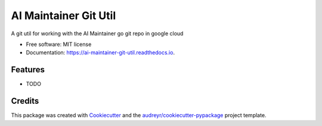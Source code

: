 ======================
AI Maintainer Git Util
======================


.. image:: https://img.shields.io/pypi/v/ai_maintainer_git_util.svg
        :target: https://pypi.python.org/pypi/ai_maintainer_git_util

.. image:: https://img.shields.io/travis/dschonholtz/ai_maintainer_git_util.svg
        :target: https://travis-ci.com/dschonholtz/ai_maintainer_git_util

.. image:: https://readthedocs.org/projects/ai-maintainer-git-util/badge/?version=latest
        :target: https://ai-maintainer-git-util.readthedocs.io/en/latest/?version=latest
        :alt: Documentation Status




A git util for working with the AI Maintainer go git repo in google cloud


* Free software: MIT license
* Documentation: https://ai-maintainer-git-util.readthedocs.io.


Features
--------

* TODO

Credits
-------

This package was created with Cookiecutter_ and the `audreyr/cookiecutter-pypackage`_ project template.

.. _Cookiecutter: https://github.com/audreyr/cookiecutter
.. _`audreyr/cookiecutter-pypackage`: https://github.com/audreyr/cookiecutter-pypackage

